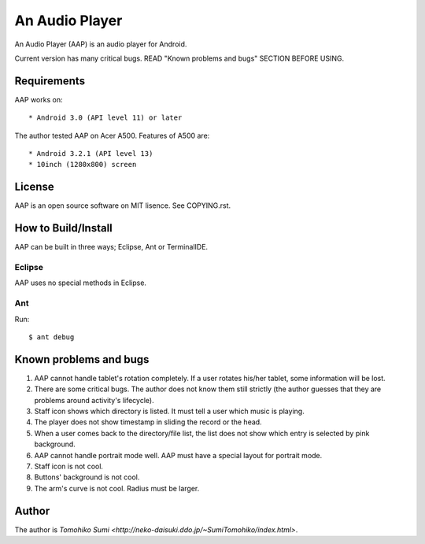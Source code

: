 
An Audio Player
***************

An Audio Player (AAP) is an audio player for Android.

Current version has many critical bugs. READ "Known problems and bugs" SECTION
BEFORE USING.

Requirements
============

AAP works on::

* Android 3.0 (API level 11) or later

The author tested AAP on Acer A500. Features of A500 are::

* Android 3.2.1 (API level 13)
* 10inch (1280x800) screen

License
=======

AAP is an open source software on MIT lisence. See COPYING.rst.

How to Build/Install
====================

AAP can be built in three ways; Eclipse, Ant or TerminalIDE.

Eclipse
-------

AAP uses no special methods in Eclipse.

Ant
---

Run::

  $ ant debug

Known problems and bugs
=======================

1.  AAP cannot handle tablet's rotation completely. If a user rotates his/her
    tablet, some information will be lost.
2.  There are some critical bugs. The author does not know them still strictly
    (the author guesses that they are problems around activity's lifecycle).
3.  Staff icon shows which directory is listed. It must tell a user which music
    is playing.
4.  The player does not show timestamp in sliding the record or the head.
5.  When a user comes back to the directory/file list, the list does not show
    which entry is selected by pink background.
6.  AAP cannot handle portrait mode well. AAP must have a special layout for
    portrait mode.
7.  Staff icon is not cool.
8.  Buttons' background is not cool.
9.  The arm's curve is not cool. Radius must be larger.

Author
======

The author is `Tomohiko Sumi
<http://neko-daisuki.ddo.jp/~SumiTomohiko/index.html>`.

.. vim: tabstop=2 shiftwidth=2 expandtab softtabstop=2 filetype=rst
